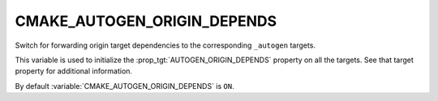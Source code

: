 CMAKE_AUTOGEN_ORIGIN_DEPENDS
----------------------------

.. versionadded:: 3.14

Switch for forwarding origin target dependencies to the corresponding
``_autogen`` targets.

This variable is used to initialize the :prop_tgt:`AUTOGEN_ORIGIN_DEPENDS`
property on all the targets.  See that target property for additional
information.

By default :variable:`CMAKE_AUTOGEN_ORIGIN_DEPENDS` is ``ON``.
